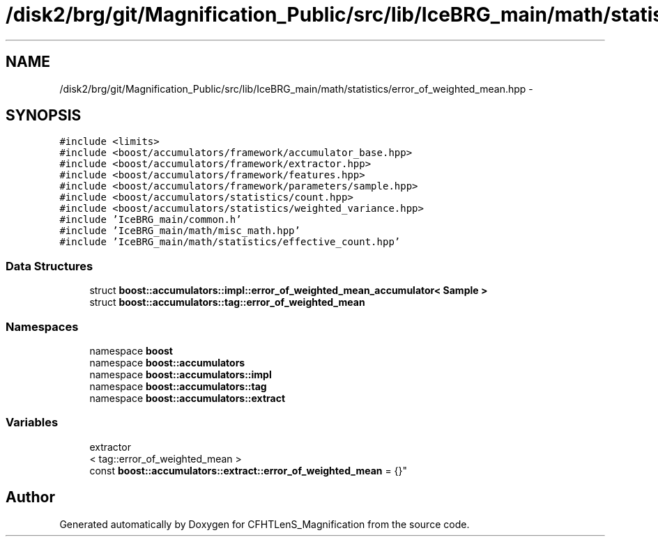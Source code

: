 .TH "/disk2/brg/git/Magnification_Public/src/lib/IceBRG_main/math/statistics/error_of_weighted_mean.hpp" 3 "Tue Jul 7 2015" "Version 0.9.0" "CFHTLenS_Magnification" \" -*- nroff -*-
.ad l
.nh
.SH NAME
/disk2/brg/git/Magnification_Public/src/lib/IceBRG_main/math/statistics/error_of_weighted_mean.hpp \- 
.SH SYNOPSIS
.br
.PP
\fC#include <limits>\fP
.br
\fC#include <boost/accumulators/framework/accumulator_base\&.hpp>\fP
.br
\fC#include <boost/accumulators/framework/extractor\&.hpp>\fP
.br
\fC#include <boost/accumulators/framework/features\&.hpp>\fP
.br
\fC#include <boost/accumulators/framework/parameters/sample\&.hpp>\fP
.br
\fC#include <boost/accumulators/statistics/count\&.hpp>\fP
.br
\fC#include <boost/accumulators/statistics/weighted_variance\&.hpp>\fP
.br
\fC#include 'IceBRG_main/common\&.h'\fP
.br
\fC#include 'IceBRG_main/math/misc_math\&.hpp'\fP
.br
\fC#include 'IceBRG_main/math/statistics/effective_count\&.hpp'\fP
.br

.SS "Data Structures"

.in +1c
.ti -1c
.RI "struct \fBboost::accumulators::impl::error_of_weighted_mean_accumulator< Sample >\fP"
.br
.ti -1c
.RI "struct \fBboost::accumulators::tag::error_of_weighted_mean\fP"
.br
.in -1c
.SS "Namespaces"

.in +1c
.ti -1c
.RI "namespace \fBboost\fP"
.br
.ti -1c
.RI "namespace \fBboost::accumulators\fP"
.br
.ti -1c
.RI "namespace \fBboost::accumulators::impl\fP"
.br
.ti -1c
.RI "namespace \fBboost::accumulators::tag\fP"
.br
.ti -1c
.RI "namespace \fBboost::accumulators::extract\fP"
.br
.in -1c
.SS "Variables"

.in +1c
.ti -1c
.RI "extractor
.br
< tag::error_of_weighted_mean >
.br
 const \fBboost::accumulators::extract::error_of_weighted_mean\fP = {}"
.br
.in -1c
.SH "Author"
.PP 
Generated automatically by Doxygen for CFHTLenS_Magnification from the source code\&.
